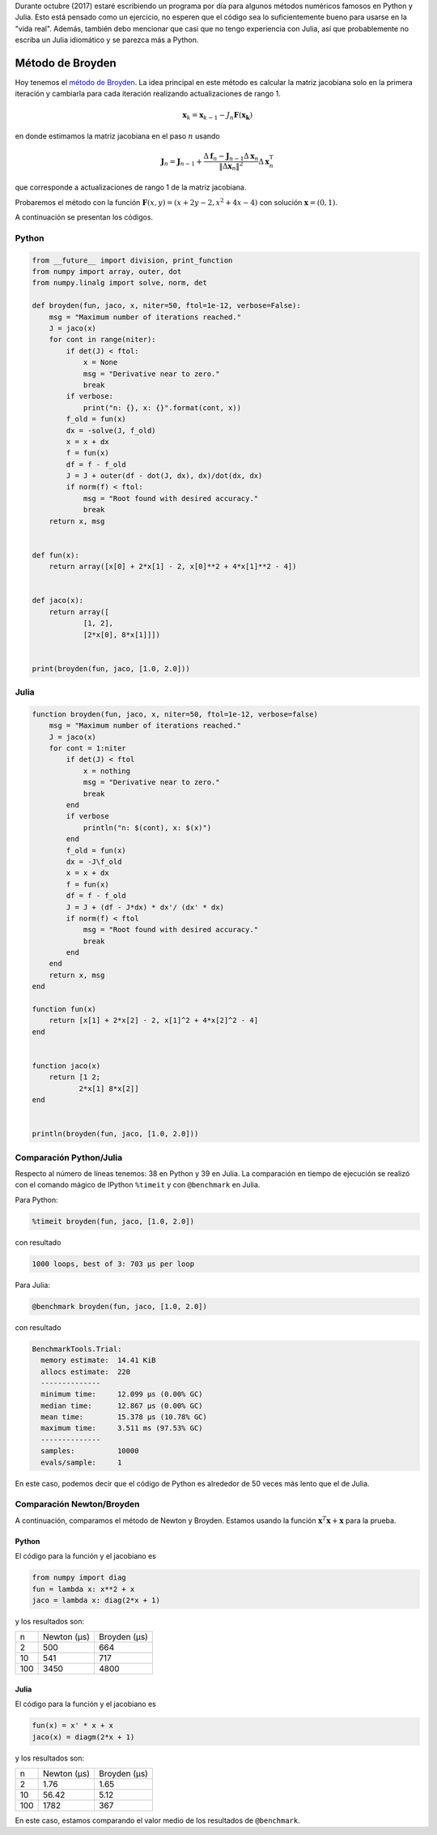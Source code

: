 .. title: Reto de métodos numéricos: Día 5
.. slug: numerical-05
.. date: 2017-10-05 13:21:41 UTC-05:00
.. tags: métodos numéricos, python, julia, computación científica, búsqueda de raíces
.. category: Scientific Computing
.. type: text
.. has_math: yes

Durante octubre (2017) estaré escribiendo un programa por día para algunos
métodos numéricos famosos en Python y Julia. Esto está pensado como
un ejercicio, no esperen que el código sea lo suficientemente bueno para
usarse en la "vida real". Además, también debo mencionar que casi que no
tengo experiencia con Julia, así que probablemente no escriba un Julia
idiomático y se parezca más a Python.

Método de Broyden
=================

Hoy tenemos el `método de Broyden
<https://en.wikipedia.org/wiki/Broyden%27s_method>`_.
La idea principal en este método es calcular la matriz jacobiana solo en la
primera iteración y cambiarla para cada iteración realizando actualizaciones
de rango 1.

.. math::

    \mathbf{x}_k = \mathbf{x}_{k-1} -
        J_n \mathbf{F}(\mathbf{x_k})

en donde estimamos la matriz jacobiana en el paso :math:`n` usando

.. math::

    \mathbf J_n = \mathbf J_{n - 1} + \frac{\Delta \mathbf f_n - \mathbf J_{n - 1} \Delta \mathbf x_n}{\|\Delta \mathbf x_n\|^2} \Delta \mathbf x_n^{\mathrm T}

que corresponde a actualizaciones de rango 1 de la matriz jacobiana.

Probaremos el método con la función
:math:`\mathbf{F}(x, y) = (x + 2y - 2, x^2 + 4x - 4)`
con solución :math:`\mathbf{x} = (0, 1)`.

A continuación se presentan los códigos.

Python
------

.. code:: python

    from __future__ import division, print_function
    from numpy import array, outer, dot
    from numpy.linalg import solve, norm, det

    def broyden(fun, jaco, x, niter=50, ftol=1e-12, verbose=False):
        msg = "Maximum number of iterations reached."
        J = jaco(x)
        for cont in range(niter):
            if det(J) < ftol:
                x = None
                msg = "Derivative near to zero."
                break
            if verbose:
                print("n: {}, x: {}".format(cont, x))
            f_old = fun(x)
            dx = -solve(J, f_old)
            x = x + dx
            f = fun(x)
            df = f - f_old
            J = J + outer(df - dot(J, dx), dx)/dot(dx, dx)
            if norm(f) < ftol:
                msg = "Root found with desired accuracy."
                break
        return x, msg


    def fun(x):
        return array([x[0] + 2*x[1] - 2, x[0]**2 + 4*x[1]**2 - 4])


    def jaco(x):
        return array([
                [1, 2],
                [2*x[0], 8*x[1]]])


    print(broyden(fun, jaco, [1.0, 2.0]))


Julia
-----

.. code:: julia

    function broyden(fun, jaco, x, niter=50, ftol=1e-12, verbose=false)
        msg = "Maximum number of iterations reached."
        J = jaco(x)
        for cont = 1:niter
            if det(J) < ftol
                x = nothing
                msg = "Derivative near to zero."
                break
            end
            if verbose
                println("n: $(cont), x: $(x)")
            end
            f_old = fun(x)
            dx = -J\f_old
            x = x + dx
            f = fun(x)
            df = f - f_old
            J = J + (df - J*dx) * dx'/ (dx' * dx)
            if norm(f) < ftol
                msg = "Root found with desired accuracy."
                break
            end
        end
        return x, msg
    end

    function fun(x)
        return [x[1] + 2*x[2] - 2, x[1]^2 + 4*x[2]^2 - 4]
    end


    function jaco(x)
        return [1 2;
               2*x[1] 8*x[2]]
    end


    println(broyden(fun, jaco, [1.0, 2.0]))


Comparación Python/Julia
------------------------

Respecto al número de líneas tenemos: 38 en Python y 39 en Julia. La comparación
en tiempo de ejecución se realizó con el comando mágico de IPython ``%timeit``
y con ``@benchmark`` en Julia.

Para Python:

.. code:: IPython

    %timeit broyden(fun, jaco, [1.0, 2.0])

con resultado

.. code::

    1000 loops, best of 3: 703 µs per loop

Para Julia:

.. code:: julia

    @benchmark broyden(fun, jaco, [1.0, 2.0])

con resultado

.. code:: julia

    BenchmarkTools.Trial:
      memory estimate:  14.41 KiB
      allocs estimate:  220
      --------------
      minimum time:     12.099 μs (0.00% GC)
      median time:      12.867 μs (0.00% GC)
      mean time:        15.378 μs (10.78% GC)
      maximum time:     3.511 ms (97.53% GC)
      --------------
      samples:          10000
      evals/sample:     1


En este caso, podemos decir que el código de Python es alrededor de 50
veces más lento que el de Julia.

Comparación Newton/Broyden
--------------------------

A continuación, comparamos el método de Newton y Broyden. Estamos usando
la función :math:`\mathbf{x}^T \mathbf{x} + \mathbf{x}` para la prueba.

Python
~~~~~~

El código para la función y el jacobiano es

.. code:: Python

    from numpy import diag
    fun = lambda x: x**2 + x
    jaco = lambda x: diag(2*x + 1)

y los resultados son:


+-----+---------------+--------------+
|  n  | Newton (μs)   | Broyden (μs) |
+-----+---------------+--------------+
|  2  |      500      |      664     |
+-----+---------------+--------------+
|  10 |      541      |      717     |
+-----+---------------+--------------+
| 100 |      3450     |     4800     |
+-----+---------------+--------------+

Julia
~~~~~


El código para la función y el jacobiano es

.. code:: julia

    fun(x) = x' * x + x
    jaco(x) = diagm(2*x + 1)

y los resultados son:

+-----+---------------+--------------+
|  n  | Newton (μs)   | Broyden (μs) |
+-----+---------------+--------------+
|  2  |      1.76     |     1.65     |
+-----+---------------+--------------+
|  10 |     56.42     |     5.12     |
+-----+---------------+--------------+
| 100 |      1782     |      367     |
+-----+---------------+--------------+

En este caso, estamos comparando el valor medio de los resultados de
``@benchmark``.
